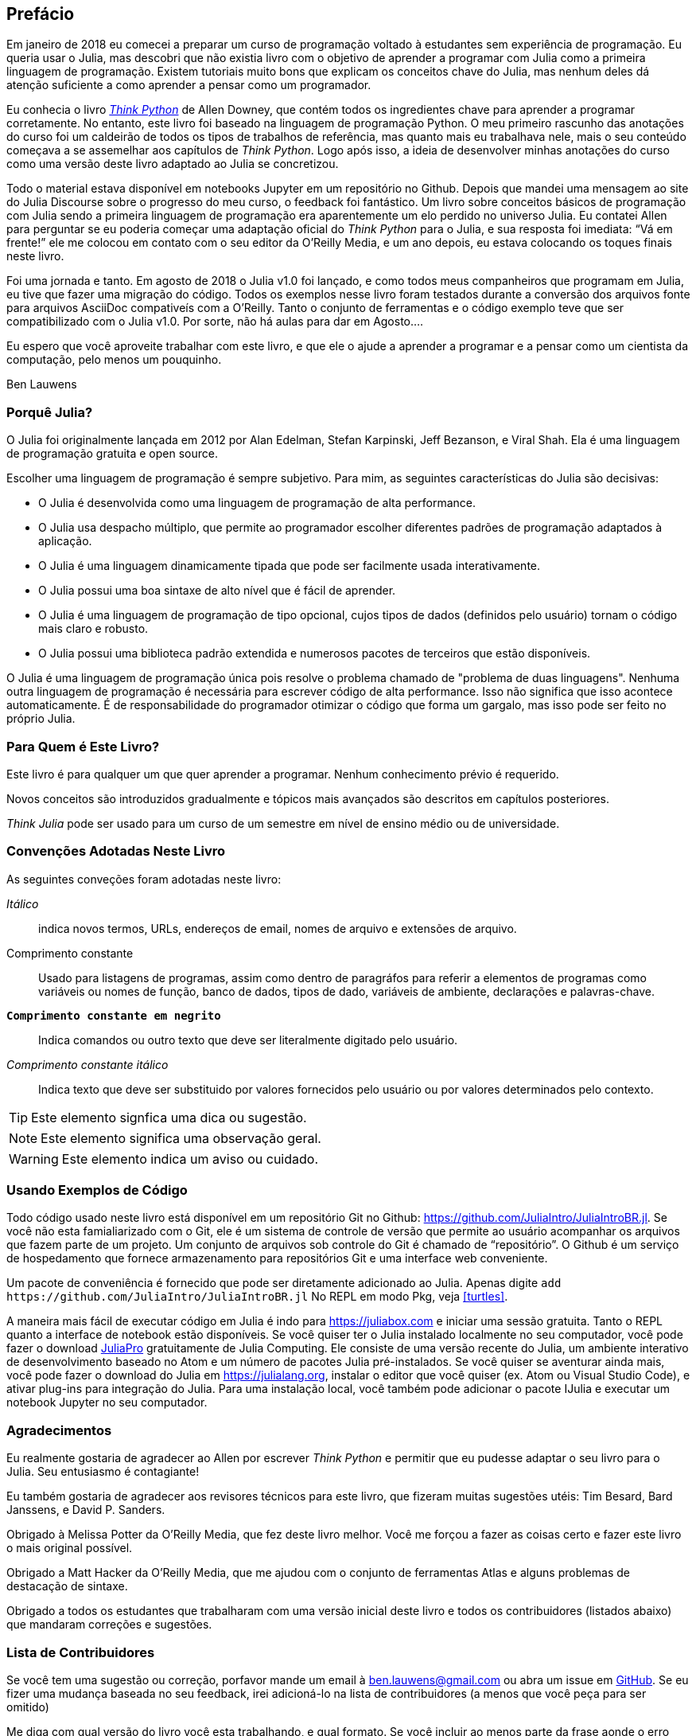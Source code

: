 [preface]
== Prefácio

Em janeiro de 2018 eu comecei a preparar um curso de programação voltado à estudantes sem experiência de programação. Eu queria usar o Julia, mas descobri que não existia livro com o objetivo de aprender a programar com Julia como a primeira linguagem de programação. Existem tutoriais muito bons que explicam os conceitos chave do Julia, mas nenhum deles dá atenção suficiente a como aprender a pensar como um programador.

Eu conhecia o livro http://shop.oreilly.com/product/0636920045267.do[_Think Python_] de Allen Downey, que contém todos os ingredientes chave para aprender a programar corretamente. No entanto, este livro foi baseado na linguagem de programação Python. O meu primeiro rascunho das anotações do curso foi um caldeirão de todos os tipos de trabalhos de referência, mas quanto mais eu trabalhava nele, mais o seu conteúdo começava a se assemelhar aos capítulos de _Think Python_. Logo após isso, a ideia de desenvolver minhas anotações do curso como uma versão deste livro adaptado ao Julia se concretizou.

Todo o material estava disponível em notebooks Jupyter em um repositório no Github. Depois que mandei uma mensagem ao site do Julia Discourse sobre o progresso do meu curso, o feedback foi fantástico. Um livro sobre conceitos básicos de programação com Julia sendo a primeira linguagem de programação era aparentemente um elo perdido no universo Julia. Eu contatei Allen para perguntar se eu poderia começar uma adaptação oficial do _Think Python_ para o Julia, e sua resposta foi imediata: “Vá em frente!” ele me colocou em contato com o seu editor da O'Reilly Media, e um ano depois, eu estava colocando os toques finais neste livro.

Foi ((("Julia", "version of"))) uma jornada e tanto. Em agosto de 2018 o Julia v1.0 foi lançado, e como todos meus companheiros que programam em Julia, eu tive que fazer uma migração do código. Todos os exemplos nesse livro foram testados durante a conversão dos arquivos fonte para arquivos AsciiDoc compativeís com a O'Reilly. Tanto o conjunto de ferramentas e o código exemplo teve que ser compatibilizado com o Julia v1.0. Por sorte, não há aulas para dar em Agosto....

Eu espero que você aproveite trabalhar com este livro, e que ele o ajude a aprender a programar e a pensar como um cientista da computação, pelo menos um pouquinho.

[role="byline"]
Ben Lauwens

=== Porquê Julia?

O Julia ((("Julia", "about"))) foi originalmente lançada em 2012 por Alan Edelman, Stefan Karpinski, Jeff Bezanson, e Viral Shah. Ela é uma linguagem de programação gratuita e open source.

Escolher uma linguagem de programação é sempre subjetivo. Para mim, as seguintes características do Julia são decisivas:

- O Julia é desenvolvida como uma linguagem de programação de alta performance.
- O Julia usa despacho múltiplo, que permite ao programador escolher diferentes padrões de programação adaptados à aplicação.
- O Julia é uma linguagem dinamicamente tipada que pode ser facilmente usada interativamente.
- O Julia possui uma boa sintaxe de alto nível que é fácil de aprender.
- O Julia é uma linguagem de programação de tipo opcional, cujos tipos de dados (definidos pelo usuário) tornam o código mais claro e robusto.
- O Julia possui uma biblioteca padrão extendida e numerosos pacotes de terceiros que estão disponíveis.

O Julia é uma linguagem de programação única pois resolve o problema chamado de "problema de duas linguagens". Nenhuma outra linguagem de programação é necessária para escrever código de alta performance. Isso não significa que isso acontece automaticamente. É de responsabilidade do programador otimizar o código que forma um gargalo, mas isso pode ser feito no próprio Julia.

=== Para Quem é Este Livro?

Este livro é para qualquer um que quer aprender a programar. Nenhum conhecimento prévio é requerido.

Novos conceitos são introduzidos gradualmente e tópicos mais avançados são descritos em capítulos posteriores.

_Think Julia_ pode ser usado para um curso de um semestre em nível de ensino médio ou de universidade.

=== Convenções Adotadas Neste Livro

As ((("conventions used in this book")))((("typographical conventions in this book"))) seguintes conveções foram adotadas neste livro:

_Itálico_:: indica novos termos, URLs, endereços de email, nomes de arquivo e extensões de arquivo.

+Comprimento constante+:: Usado para listagens de programas, assim como dentro de paragráfos para referir a elementos de programas como variáveis ou nomes de função, banco de dados, tipos de dado, variáveis de ambiente, declarações e palavras-chave.

**`Comprimento constante em negrito`**:: Indica comandos ou outro texto que deve ser literalmente digitado pelo usuário.

_++Comprimento constante itálico++_:: Indica texto que deve ser substituido por valores fornecidos pelo usuário ou por valores determinados pelo contexto.


[TIP]
====
Este ((("icons used in this book")))elemento signfica uma dica ou sugestão.
====

[NOTE]
====
Este elemento significa uma observação geral.
====

[WARNING]
====
Este elemento indica um aviso ou cuidado.
====

=== Usando Exemplos de Código

Todo ((("code examples in this book")))((("Git")))((("GitHub")))((("repository")))((("online resources", "Julia")))código usado neste livro está disponível em um repositório Git no Github: https://github.com/JuliaIntro/JuliaIntroBR.jl. Se você não esta famialiarizado com o Git, ele é um sistema de controle de versão que permite ao usuário acompanhar os arquivos que fazem parte de um projeto. Um conjunto de arquivos sob controle do Git é chamado de “repositório”. O Github é um serviço de hospedamento que fornece armazenamento para repositórios Git e uma interface web conveniente.

Um ((("packages", "installing")))((("add command, in REPL")))pacote de conveniência é fornecido que pode ser diretamente adicionado ao Julia. Apenas digite pass:[<code>add <a https://github.com/JuliaIntro/JuliaIntroBR.jl">https://github.com/JuliaIntro/JuliaIntroBR.jl</a></code>] No REPL em modo Pkg, veja <<turtles>>.

A ((("Julia", "running"))) maneira mais fácil de executar código em Julia é indo para https://juliabox.com e iniciar uma sessão gratuita. Tanto o REPL quanto a interface de notebook estão disponíveis. Se ((("Julia", "installing")))você quiser ter o Julia instalado localmente no seu computador, você pode fazer o download https://juliacomputing.com/products/juliapro.html[JuliaPro] gratuitamente de Julia Computing. Ele consiste de uma versão recente do Julia, um ambiente interativo de desenvolvimento baseado no Atom e um número de pacotes Julia pré-instalados. Se você quiser se aventurar ainda mais, você pode fazer o download do Julia em https://julialang.org, instalar o editor que você quiser (ex. Atom ou Visual Studio Code), e ativar plug-ins para integração do Julia. Para ((("IJulia package")))uma instalação local, você também pode adicionar o pacote +IJulia+ e executar um notebook Jupyter no seu computador.

=== Agradecimentos

Eu realmente gostaria de agradecer ao Allen por escrever _Think Python_ e permitir que eu pudesse adaptar o seu livro para o Julia. Seu entusiasmo é contagiante!

Eu também gostaria de agradecer aos revisores técnicos para este livro, que fizeram muitas sugestões utéis: Tim Besard, Bard Janssens, e David P. Sanders.

Obrigado à Melissa Potter da O'Reilly Media, que fez deste livro melhor. Você me forçou a fazer as coisas certo e fazer este livro o mais original possível.

Obrigado a Matt Hacker da O'Reilly Media, que me ajudou com o conjunto de ferramentas Atlas e alguns problemas de destacação de sintaxe.

Obrigado a todos os estudantes que trabalharam com uma versão inicial deste livro e todos os contribuidores (listados abaixo) que mandaram correções e sugestões.

=== Lista de Contribuidores

Se você tem uma sugestão ou correção, porfavor mande um email à ben.lauwens@gmail.com ou abra um issue em https://github.com/JuliaIntro/JuliaIntroBR.jl[GitHub]. Se eu fizer uma mudança baseada no seu feedback, irei adicioná-lo na lista de contribuidores (a menos que você peça para ser omitido)

Me diga com qual versão do livro você esta trabalhando, e qual formato. Se você incluir ao menos parte da frase aonde o erro aparece, isso facilitará a minha busca. Páginas e número de seção também ajudam, mas não são tão facéis de trabalhar. Obrigado!

[small]
--
- Scott Jones apontou à mudança de nome de +Void+ para +Nothing+, e isso iniciou a migração para o Julia v1.0.
- Robin Deits achou alguns erros de digitação em <<chap02>>.
- Mark Schmitz sugeriu ligar a sintaxe de destacação.
- Zigu Zhao achou alguns bugs em <<chap08>>.
- Oleg Soloviev achou um erro na URL para adicionar o pacote +ThinkJulia+.
- Aaron Ang achou alguns problema de renderização e nomeação.
- Sergey Volkov achou um link quebrado em <<chap07>>.
- Sean McAllister sugeriu mencionar o excelente pacote +BenchmarkTools+.
- Carlos Bolech mandou uma longa lista de correções e sugestões.
- Krishna Kumar corrigiu o exemplo de Markov em <<chap18>>.
--
